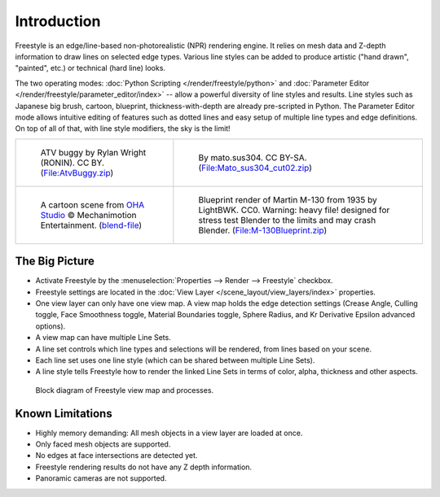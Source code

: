 
************
Introduction
************

Freestyle is an edge/line-based non-photorealistic (NPR) rendering engine.
It relies on mesh data and Z-depth information to draw lines on selected edge types.
Various line styles can be added to produce artistic ("hand drawn", "painted", etc.)
or technical (hard line) looks.

The two operating modes: :doc:`Python Scripting </render/freestyle/python>` and
:doc:`Parameter Editor </render/freestyle/parameter_editor/index>` --
allow a powerful diversity of line styles and results. Line styles such as Japanese big brush, cartoon, blueprint,
thickness-with-depth are already pre-scripted in Python. The Parameter Editor mode allows intuitive editing of
features such as dotted lines and easy setup of multiple line types and edge definitions.
On top of all of that, with line style modifiers, the sky is the limit!

.. list-table::

   * - .. figure:: /images/render_freestyle_introduction_example-1.png

          ATV buggy by Rylan Wright (RONIN). CC BY.
          (`File:AtvBuggy.zip <https://wiki.blender.org/wiki/File:AtvBuggy.zip>`__)

     - .. figure:: /images/render_freestyle_introduction_example-2.png

          By mato.sus304. CC BY-SA.
          (`File:Mato_sus304_cut02.zip <https://wiki.blender.org/wiki/File:Mato_sus304_cut02.zip>`__)

   * - .. figure:: /images/render_freestyle_introduction_example-3.png

          A cartoon scene from `OHA Studio <http://oha-studios.com/>`__
          © Mechanimotion Entertainment.
          (`blend-file <https://download.blender.org/demo/test/FreeStyle_demo_file.blend.zip>`__)

     - .. figure:: /images/render_freestyle_introduction_example-4.png

          Blueprint render of Martin M-130 from 1935 by LightBWK. CC0. Warning:
          heavy file! designed for stress test Blender to the limits and may crash Blender.
          (`File:M-130Blueprint.zip <https://wiki.blender.org/wiki/File:M-130Blueprint.zip>`__)


The Big Picture
===============

- Activate Freestyle by the :menuselection:`Properties --> Render --> Freestyle` checkbox.
- Freestyle settings are located in the :doc:`View Layer </scene_layout/view_layers/index>` properties.
- One view layer can only have one view map. A view map holds the edge detection settings
  (Crease Angle, Culling toggle, Face Smoothness toggle, Material Boundaries toggle,
  Sphere Radius, and Kr Derivative Epsilon advanced options).
- A view map can have multiple Line Sets.
- A line set controls which line types and selections will be rendered, from lines based on your scene.
- Each line set uses one line style (which can be shared between multiple Line Sets).
- A line style tells Freestyle how to render the linked Line Sets in terms of color, alpha,
  thickness and other aspects.

.. figure:: /images/render_freestyle_introduction_view-map-processes.png

   Block diagram of Freestyle view map and processes.


Known Limitations
=================

- Highly memory demanding: All mesh objects in a view layer are loaded at once.
- Only faced mesh objects are supported.
- No edges at face intersections are detected yet.
- Freestyle rendering results do not have any Z depth information.
- Panoramic cameras are not supported.
